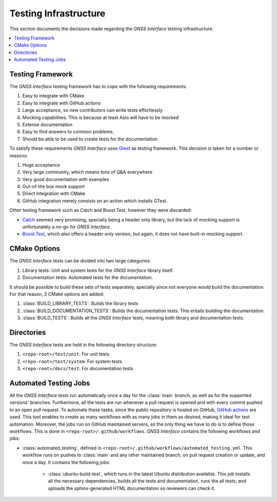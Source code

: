 .. _dev_docs_testing_infrastructure:

Testing Infrastructure
======================

This section documents the decisions made regarding the *GNSS Interface* testing infrastructure.

.. contents::
    :depth: 1
    :local:

.. _dev_docs_testing_framework:

Testing Framework
-----------------

The *GNSS Interface* testing framework has to cope with the following requirements:

1. Easy to integrate with CMake
2. Easy to integrate with GitHub actions
3. Large acceptance, so new contributors can write tests effortlessly
4. Mocking capabilities. This is because at least Asio will have to be mocked
5. Extense documentation
6. Easy to find answers to common problems.
7. Should be able to be used to create tests for the documentation

To satisfy these requirements *GNSS Interface* uses `Gtest <https://google.github.io/googletest/>`_ as testing
framework.
This decision is taken for a number or reasons:

1. Huge acceptance
2.  Very large community, which means tons of Q&A everywhere
3. Very good documentation with examples
4. Out-of-the box mock support
5. Direct integration with CMake
6. GitHub integration merely consists on an action which installs GTest.

Other testing framework such as Catch and Boost.Test, however they were discarded:

* `Catch <https://github.com/catchorg/Catch2/tree/devel/docs>`_ seemed very promising, specially being a header only
  library, but the lack of mocking support is unfortunately a no-go for *GNSS Interface*.
* `Boost.Test <https://www.boost.org/doc/libs/1_75_0/libs/test/doc/html/index.html>`_, which also offers a header only
  version, but again, it does not have built-in mocking support.

.. _dev_docs_testing_cmake_options:

CMake Options
-------------

The *GNSS Interface* tests can be divided into two large categories:

1. Library tests: Unit and system tests for the *GNSS Interface* library itself.
2.  Documentation tests: Automated tests for the documentation.

It should be possible to build these sets of tests separately, specially since not everyone would build the
documentation.
For that reason, 3 CMake options are added:

1. :class:`BUILD_LIBRARY_TESTS`: Builds the library tests
2. :class:`BUILD_DOCUMENTATION_TESTS`: Builds the documentation tests. This entails building the documentation.
3. :class:`BUILD_TESTS`: Builds all the *GNSS Interface* tests, meaning both library and documentation tests.

.. _dev_docs_testing_directories:

Directories
-----------

The *GNSS Interface* tests are held in the following directory structure:

1. ``<repo-root>/test/unit``: For unit tests
2. ``<repo-root>/test/system``: For system tests
3. ``<repo-root>/docs/test``: For documentation tests

.. _dev_docs_testing_automated:

Automated Testing Jobs
----------------------

All the *GNSS Interface* tests run automatically once a day for the :class:`main` branch, as well as for the supported
versions' branches.
Furthermore, all the tests are run whenever a pull request is opened and with every commit pushed to an open pull
request.
To automate these tasks, since the public repository is hosted on GitHub,
`GitHub actions <https://github.com/features/actions>`_ are used.
This tool enables to create as many workflows with as many jobs in them as desired, making it ideal for test automation.
Moreover, the jobs run on GitHub maintained servers, so the only thing we have to do is to define those workflows.
This is done in ``<repo-root>/.github/workflows``.
*GNSS Interface* contains the following workflows and jobs:

* :class:`automated_testing`, defined in ``<repo-root>/.github/workflows/automated_testing.yml``.
  This workflow runs on pushes to :class:`main` and any other maintained branch, on pull request creation or update,
  and once a day.
  It contains the following jobs:

   * :class:`ubuntu-build-test`, which runs in the latest Ubuntu distribution available.
     This job installs all the necessary dependencies, builds all the tests and documentation, runs the all tests, and
     uploads the sphinx-generated HTML documentation so reviewers can check it.
